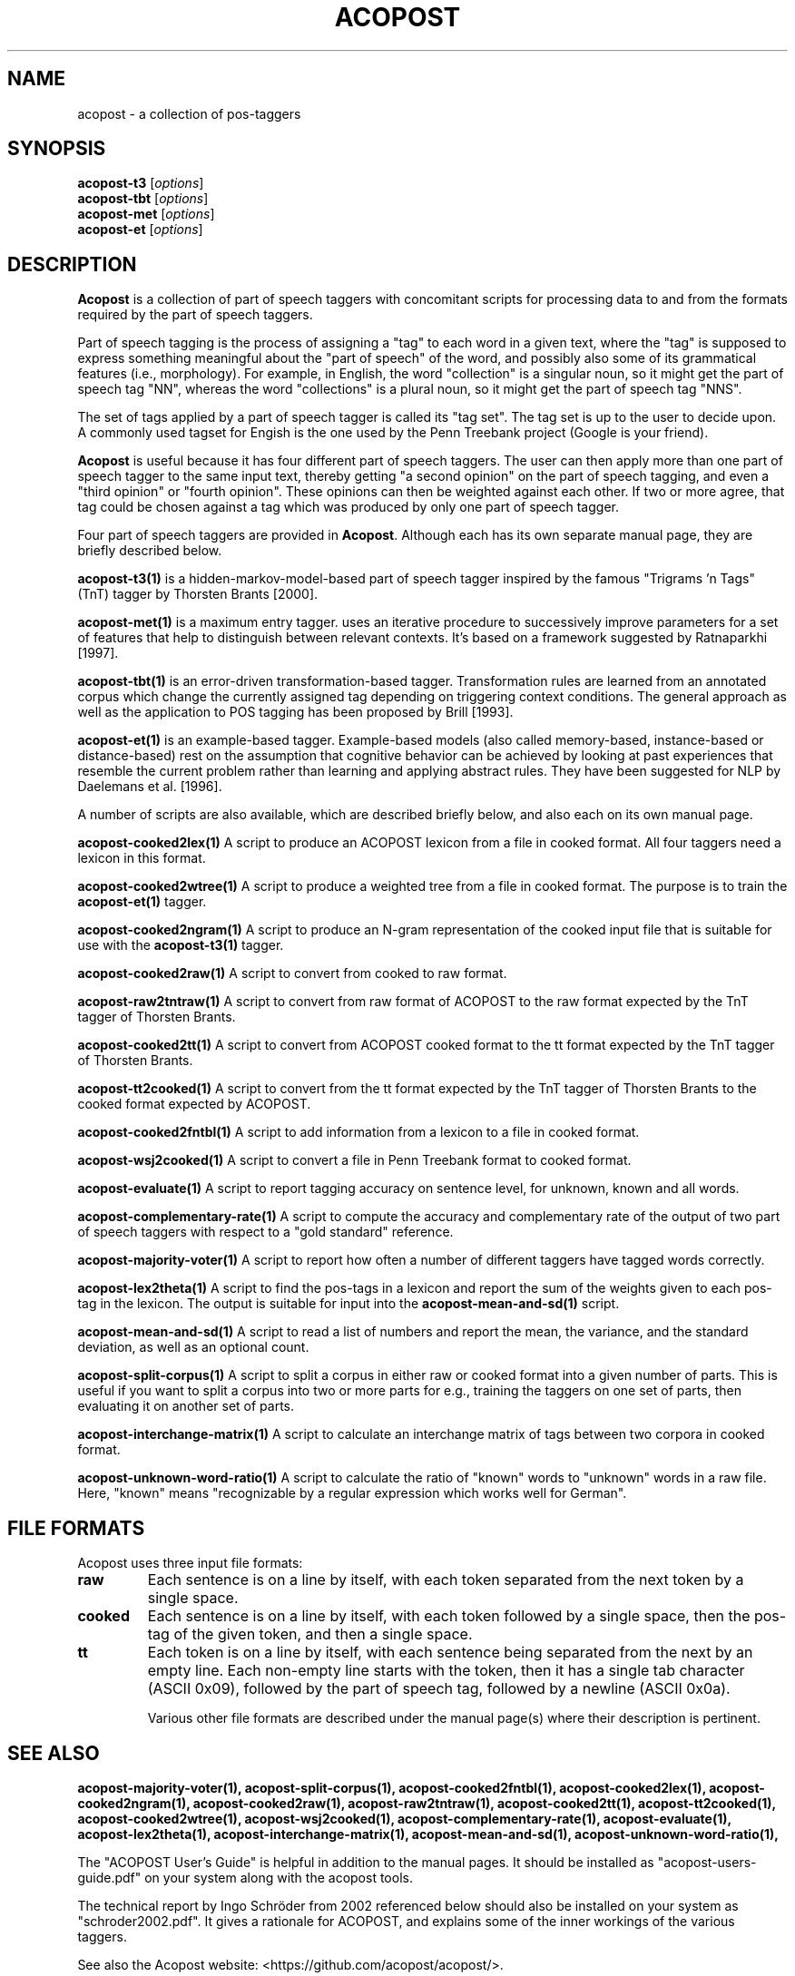 .\"                                      Hey, EMACS: -*- nroff -*-
.\" First parameter, NAME, should be all caps
.\" Second parameter, SECTION, should be 1-8, maybe w/ subsection
.\" other parameters are allowed: see man(7), man(1)
.TH ACOPOST 7 "Aug 01, 2016"
.\" Please adjust this date whenever revising the manpage.
.\"
.\" Some roff macros, for reference:
.\" .nh        disable hyphenation
.\" .hy        enable hyphenation
.\" .ad l      left justify
.\" .ad b      justify to both left and right margins
.\" .nf        disable filling
.\" .fi        enable filling
.\" .br        insert line break
.\" .sp <n>    insert n+1 empty lines
.\" for manpage-specific macros, see man(7)
.SH NAME
acopost \- a collection of pos-taggers 
.SH SYNOPSIS
.B acopost\-t3
.RI [ options ] 
.br
.B acopost\-tbt
.RI [ options ] 
.br
.B acopost\-met
.RI [ options ] 
.br
.B acopost\-et
.RI [ options ] 
.br
.SH DESCRIPTION
\fBAcopost\fP is a collection of part of speech taggers with
concomitant scripts for processing data to and from the formats
required by the part of speech taggers.

Part of speech tagging is the process of assigning a "tag" to each
word in a given text, where the "tag" is supposed to express something
meaningful about the "part of speech" of the word, and possibly also
some of its grammatical features (i.e., morphology).  For example, in
English, the word "collection" is a singular noun, so it might get the
part of speech tag "NN", whereas the word "collections" is a plural
noun, so it might get the part of speech tag "NNS".

The set of tags applied by a part of speech tagger is called its "tag
set".  The tag set is up to the user to decide upon.  A commonly used
tagset for Engish is the one used by the Penn Treebank project (Google
is your friend).

\fBAcopost\fP is useful because it has four different part of speech
taggers.  The user can then apply more than one part of speech tagger
to the same input text, thereby getting "a second opinion" on the part
of speech tagging, and even a "third opinion" or "fourth opinion".
These opinions can then be weighted against each other.  If two or
more agree, that tag could be chosen against a tag which was produced
by only one part of speech tagger.


Four part of speech taggers are provided in \fBAcopost\fP. Although
each has its own separate manual page, they are briefly described
below.


.B acopost\-t3(1) 
is a hidden-markov-model-based part of speech tagger inspired by the
famous "Trigrams 'n Tags" (TnT) tagger by Thorsten Brants [2000].

.B acopost\-met(1)
is a maximum entry tagger. uses an iterative procedure to successively
improve parameters for a set of features that help to distinguish
between relevant contexts. It's based on a framework suggested by
Ratnaparkhi [1997].

.B acopost\-tbt(1) 
is an error-driven transformation-based tagger. Transformation rules
are learned from an annotated corpus which change the currently
assigned tag depending on triggering context conditions. The general
approach as well as the application to POS tagging has been proposed
by Brill [1993].

.B acopost\-et(1) 
is an example-based tagger. Example-based models (also called
memory-based, instance-based or distance-based) rest on the assumption
that cognitive behavior can be achieved by looking at past experiences
that resemble the current problem rather than learning and applying
abstract rules. They have been suggested for NLP by Daelemans et
al. [1996].

A number of scripts are also available, which are described briefly
below, and also each on its own manual page.

.B acopost\-cooked2lex(1)
A script to produce an ACOPOST lexicon from a file in cooked format.
All four taggers need a lexicon in this format.

.B acopost\-cooked2wtree(1)
A script to produce a weighted tree from a file in cooked format. The
purpose is to train the \fBacopost\-et(1)\fP tagger.
 
.B acopost\-cooked2ngram(1)
A script to produce an N-gram representation of the cooked input file
that is suitable for use with the \fBacopost\-t3(1)\fP tagger.
 
.B acopost\-cooked2raw(1)
A script to convert from cooked to raw format.

.B acopost\-raw2tntraw(1)
A script to convert from raw format of ACOPOST to the raw format
expected by the TnT tagger of Thorsten Brants.
 
.B acopost\-cooked2tt(1)
A script to convert from ACOPOST cooked format to the tt format
expected by the TnT tagger of Thorsten Brants.
 
.B acopost\-tt2cooked(1)
A script to convert from the tt format expected by the TnT tagger of
Thorsten Brants to the cooked format expected by ACOPOST.

.B acopost\-cooked2fntbl(1)
A script to add information from a lexicon to a file in cooked format.
 
.B acopost\-wsj2cooked(1)
A script to convert a file in Penn Treebank format to cooked format.
 
.B acopost\-evaluate(1)
A script to report tagging accuracy on sentence level, for unknown,
known and all words.

.B acopost\-complementary-rate(1)
A script to compute the accuracy and complementary rate of the output
of two part of speech taggers with respect to a "gold standard"
reference.

.B acopost\-majority-voter(1)
A script to report how often a number of different taggers have
tagged words correctly.

.B acopost\-lex2theta(1)
A script to find the pos-tags in a lexicon and report the sum of the
weights given to each pos-tag in the lexicon.  The output is suitable
for input into the \fBacopost\-mean-and-sd(1)\fP script.

.B acopost\-mean-and-sd(1)
A script to read a list of numbers and report the mean, the variance,
and the standard deviation, as well as an optional count.
 
.B acopost\-split-corpus(1)
A script to split a corpus in either raw or cooked format into a given
number of parts.  This is useful if you want to split a corpus into
two or more parts for e.g., training the taggers on one set of parts,
then evaluating it on another set of parts.
 
.B acopost\-interchange-matrix(1)
A script to calculate an interchange matrix of tags between two
corpora in cooked format.
 
.B acopost\-unknown-word-ratio(1)
A script to calculate the ratio of "known" words to "unknown" words in
a raw file.  Here, "known" means "recognizable by a regular expression
which works well for German".
 



.SH FILE FORMATS

Acopost uses three input file formats:

.TP
.B raw
Each sentence is on a line by itself, with each token separated from
the next token by a single space.
.TP
.B cooked
Each sentence is on a line by itself, with each token followed by a
single space, then the pos-tag of the given token, and then a single
space.
.TP
.B tt
Each token is on a line by itself, with each sentence being separated
from the next by an empty line. Each non-empty line starts with the
token, then it has a single tab character (ASCII 0x09), followed by
the part of speech tag, followed by a newline (ASCII 0x0a).
.br

Various other file formats are described under the manual page(s)
where their description is pertinent.

.SH SEE ALSO
.BR acopost\-majority-voter(1), 
.BR acopost\-split-corpus(1), 
.BR acopost\-cooked2fntbl(1), 
.BR acopost\-cooked2lex(1), 
.BR acopost\-cooked2ngram(1), 
.BR acopost\-cooked2raw(1), 
.BR acopost\-raw2tntraw(1), 
.BR acopost\-cooked2tt(1), 
.BR acopost\-tt2cooked(1), 
.BR acopost\-cooked2wtree(1), 
.BR acopost\-wsj2cooked(1), 
.BR acopost\-complementary-rate(1), 
.BR acopost\-evaluate(1), 
.BR acopost\-lex2theta(1), 
.BR acopost\-interchange-matrix(1), 
.BR acopost\-mean-and-sd(1), 
.BR acopost\-unknown-word-ratio(1), 
.br

The "ACOPOST User's Guide" is helpful in addition to the manual pages.
It should be installed as "acopost-users-guide.pdf" on your system
along with the acopost tools.

The technical report by Ingo Schröder from 2002 referenced below
should also be installed on your system as "schroder2002.pdf".  It
gives a rationale for ACOPOST, and explains some of the inner workings
of the various taggers.

See also the Acopost website: <https://github.com/acopost/acopost/>.

\fBThorsten Brants. 2000.\fP TnT - a statistical part-of-speech
tagger. In \fIProceedings of the Sixth Applied Natural Language
Processing Conference (ANLP-2000)\fP, Seattle, WA, USA.

\fBEric Brill. 1993.\fP Automatic grammar induction and parsing free
text: A transformation-based appraoch. In \fIProceedings of the 31st
Annual Meeting of the ACL\fP.

\fBWalter Daelemans, Jakub Zavrel, Peter Berck and Steven
Gillis. 1996.\fP MBT: A memory-based part of speech tagger-generator.
In Eva Ejerhed and Ido Dagan, ed., \fIProceedings of the Fourth
Workshop on Very Large Corpora\fP, pages 14-27.

\fBIngo Schröder. 2002.\fP A Case Study in Part-of-Speech tagging
Using the ICOPOST Toolkit.  Technical report
FBI-HH-M-314/02. Department of Computer Science, University of
Hamburg.

\fBLawrence R. Rabiner. 1990.\fP A tutorial on hidden markov models
and selected applications in speech recognition.  In Alex Waibel and
Kai-Fu Lee, ed., \fIReadings in Speech Recognition\fP. Morgan
Kaufmann, San Mateo, CA, USA, pages 267-290. See also Errata.

\fBAdwait Ratnaparkhi. 1998.\fP \fIMaximum Entropy Models for Natural
Language Ambiguity Resolution\fP. Ph.D. thesis, University of
Pennsylvania.



.SH AUTHORS
The Acopost programs were originally written by Ingo Schröder. Other
authors are listed in the AUTHORS file.

This manual page was originally written by Ulrik Sandborg-Petersen
<ulrikp@users.sourceforge.net>.

